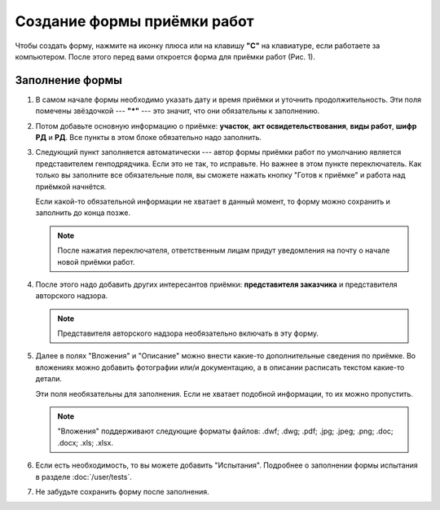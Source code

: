 Создание формы приёмки работ
============================

Чтобы создать форму, нажмите на иконку плюса или на клавишу **"C"** на клавиатуре, если работаете за компьютером.
После этого перед вами откроется форма для приёмки работ (Рис. 1).

..  thumbnail:: images/wa-form-creating-1-creation.gif
    :alt: Создание формы приёмки работ
    :align: center
    :title: Рис. 1. Создание формы приёмки работ
    :show_caption: True

Заполнение формы
----------------

#.  В самом начале формы необходимо указать дату и время приёмки и уточнить продолжительность. Эти поля помечены звёздочкой --- **"*"** ---
    это значит, что они обязательны к заполнению.

    ..  thumbnail:: images/wa-form-creating-2-date.png
        :alt: Поля «Дата и время» и «Продолжительность»
        :width: 70%
        :title: Рис. 2. Поля «Дата и время» и «Продолжительность»
        :show_caption: True
    
#.  Потом добавьте основную информацию о приёмке: **участок**, **акт освидетельствования**, **виды работ**, **шифр РД** и **РД**.
    Все пункты в этом блоке обязательно надо заполнить.
    
    ..  thumbnail:: images/wa-form-creating-3-main-info.png
        :alt: Основная информация по приёмке работ
        :width: 70%
        :title: Рис. 3. Основная информация по приёмке работ
        :show_caption: True

#.  Следующий пункт заполняется автоматически --- автор формы приёмки работ по умолчанию является представителем генподрядчика.
    Если это не так, то исправьте. Но важнее в этом пункте переключатель. Как только вы заполните все обязательные поля, вы сможете нажать
    кнопку "Готов к приёмке" и работа над приёмкой начнётся.

    Если какой-то обязательной информации не хватает в данный момент, то форму можно сохранить и заполнить до конца позже.

    ..  note:: После нажатия переключателя, ответственным лицам придут уведомления на почту о начале новой приёмки работ.

    ..  thumbnail:: images/wa-form-creating-4-general-contractor-representative.png
        :alt: Представитель генподрядчика
        :width: 70%
        :title: Рис. 4. Представитель генподрядчика
        :show_caption: True

#.  После этого надо добавить других интересантов приёмки: **представителя заказчика** и представителя авторского надзора.

    ..  thumbnail:: images/wa-form-creating-5-stakeholders.png
        :alt: Основная информация о замечании
        :width: 70%
        :title: Рис. 5. Основная информация о замечании
        :show_caption: True

    ..  note:: Представителя авторского надзора необязательно включать в эту форму.

#.  Далее в полях "Вложения" и "Описание" можно внести какие-то дополнительные сведения по приёмке.
    Во вложениях можно добавить фотографии или/и документацию, а в описании расписать текстом какие-то детали.
    
    Эти поля необязательны для заполнения. Если не хватает подобной информации, то их можно пропустить.

    ..  thumbnail:: images/wa-form-creating-6-files-description.png
        :alt: Вложение и описание
        :width: 70%
        :title: Рис. 6. Вложения и описание
        :show_caption: True
    
    ..  note:: "Вложения" поддерживают следующие форматы файлов: .dwf; .dwg; .pdf; .jpg; .jpeg; .png; .doc; .docx; .xls; .xlsx.

#.  Если есть необходимость, то вы можете добавить "Испытания". Подробнее о заполнении формы испытания в разделе :doc:`/user/tests`.

    ..  thumbnail:: images/wa-form-creating-7-tests.png
        :alt: Испытания
        :width: 70%
        :title: Рис. 7. Испытания
        :show_caption: True

#.  Не забудьте сохранить форму после заполнения.

    ..  thumbnail:: images/wa-form-creating-8-save.png
        :alt: Сохранение формы приёмки работ
        :width: 70%
        :title: Рис. 8. Сохранение формы приёмки работ
        :show_caption: True